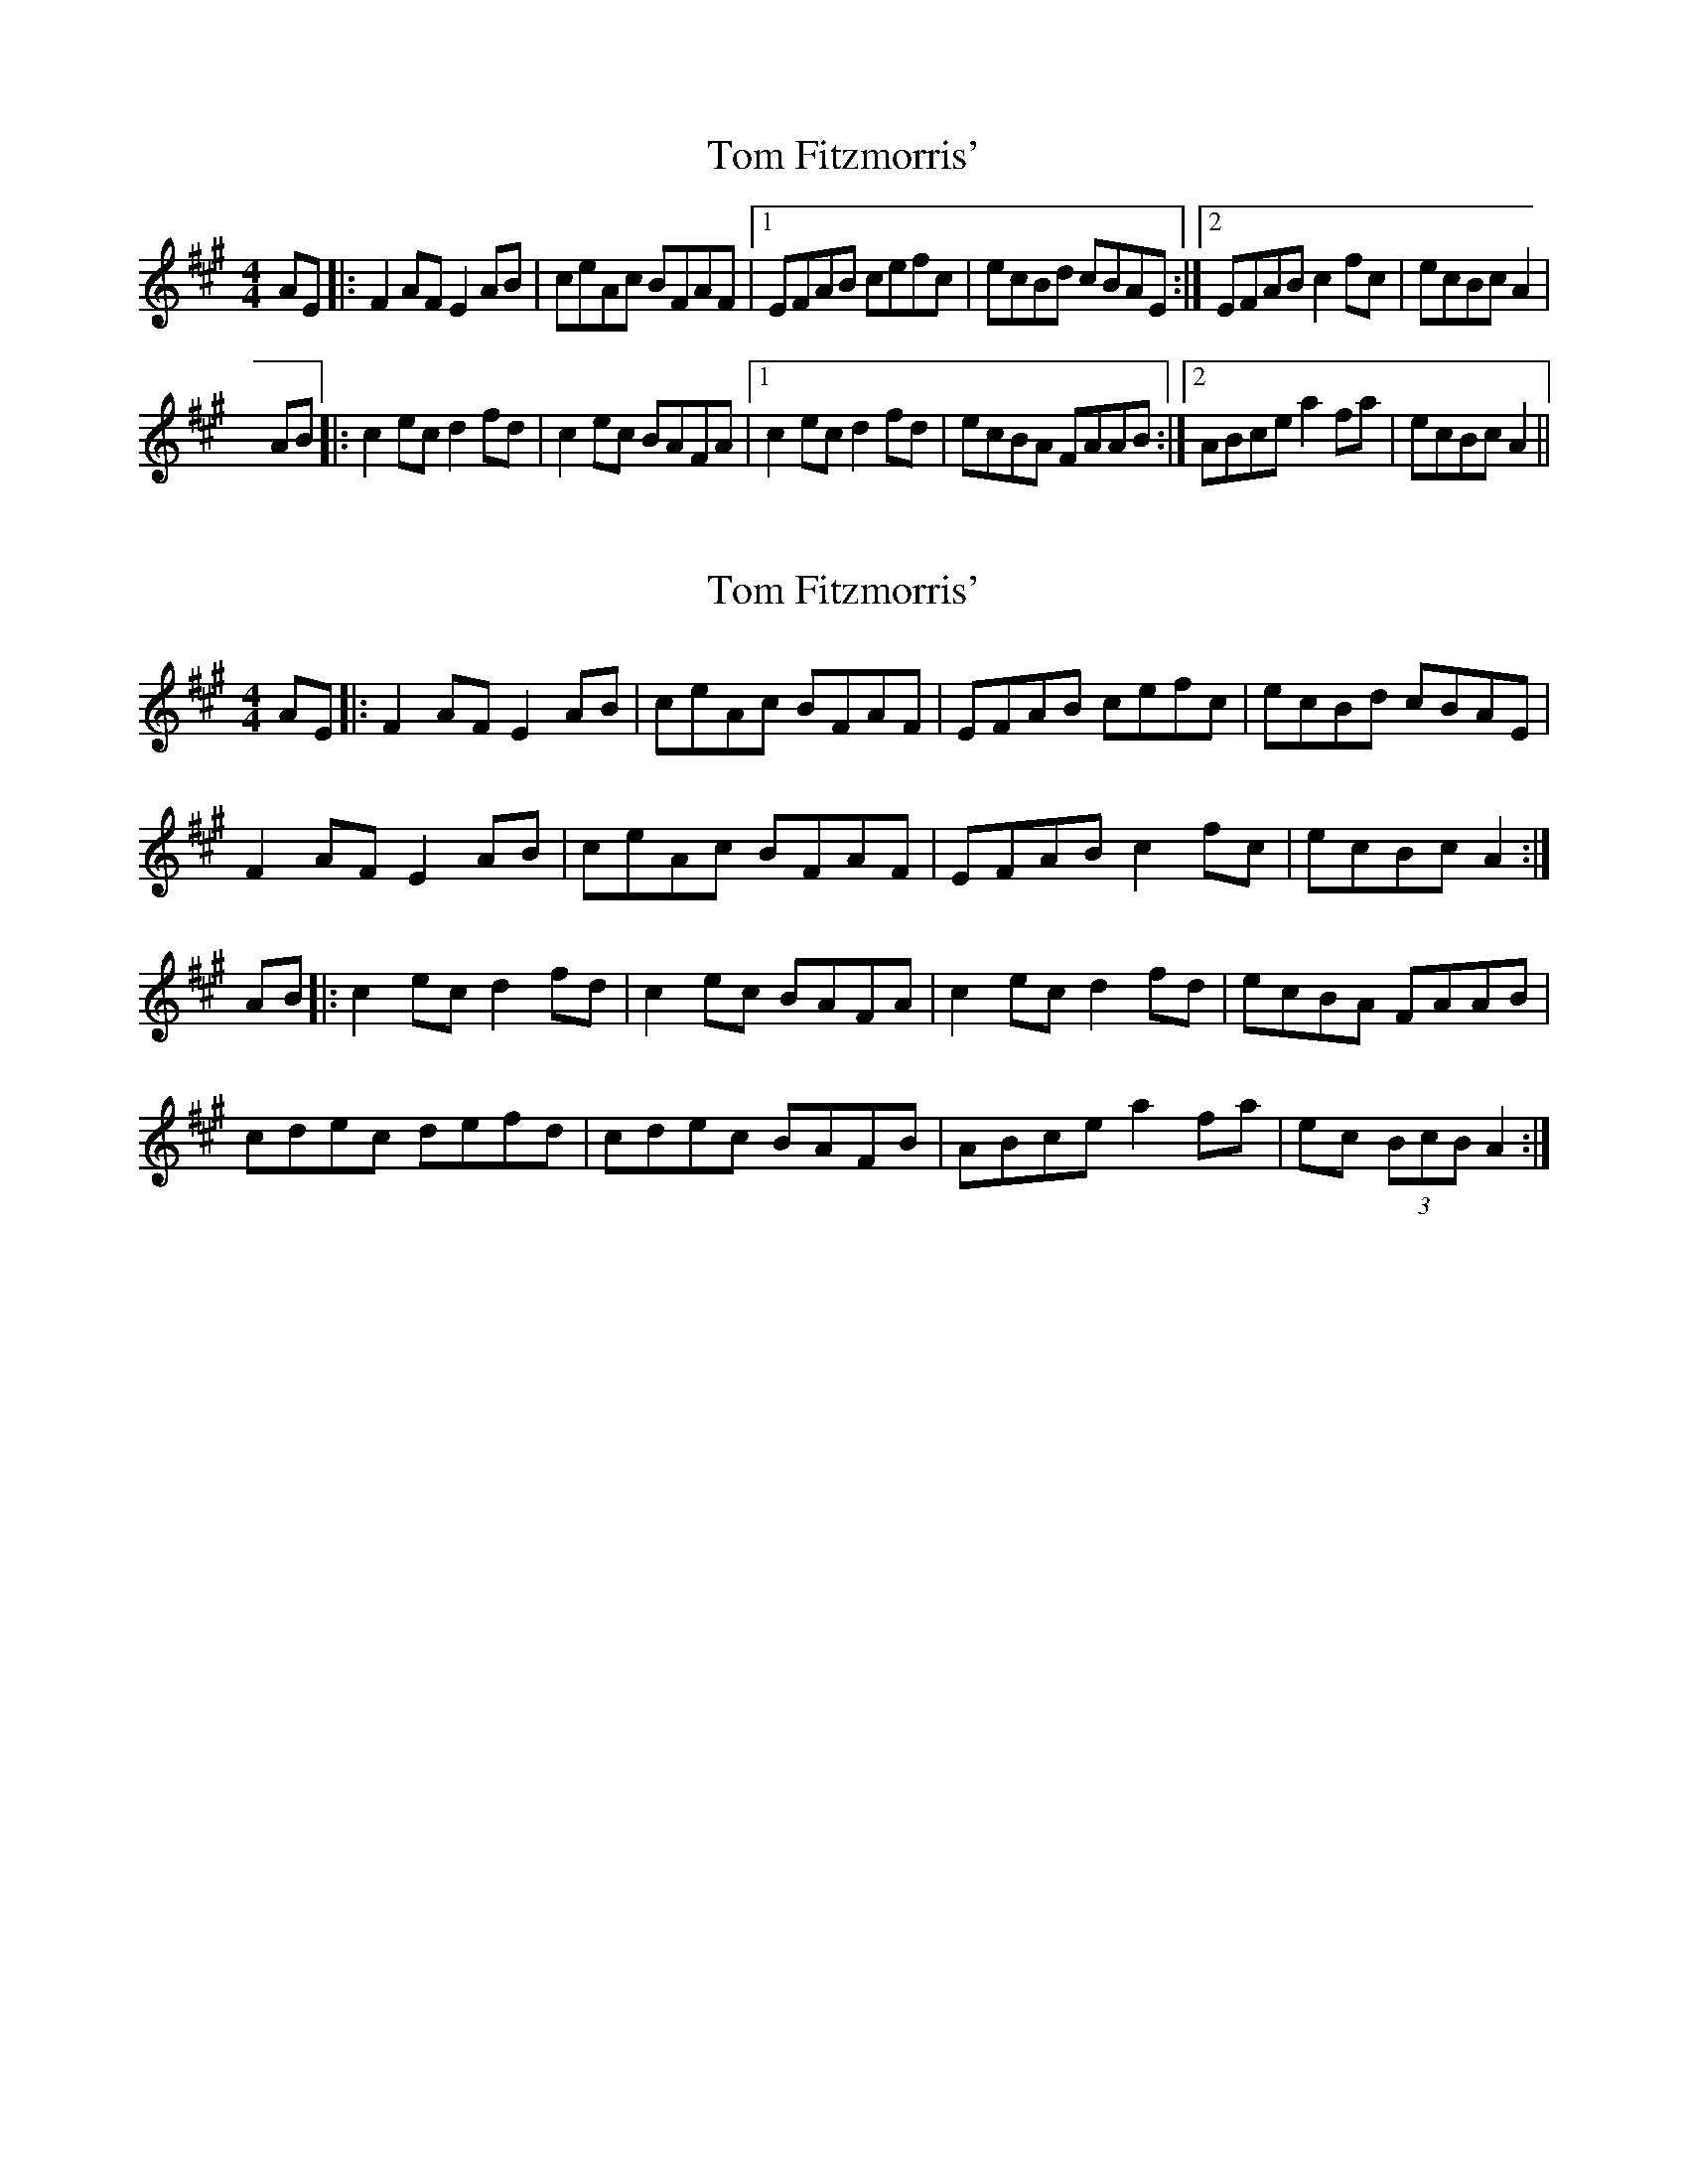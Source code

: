 X: 1
T: Tom Fitzmorris'
Z: Kevin Rietmann
S: https://thesession.org/tunes/13106#setting22559
R: reel
M: 4/4
L: 1/8
K: Amaj
AE|:F2AF E2AB | ceAc BFAF |1 EFAB cefc | ecBd cBAE :|2 EFAB c2fc |ecBc A2|
AB |: c2ec d2fd | c2ec BAFA |1 c2ec d2fd | ecBA FAAB :|2 ABce a2fa | ecBc A2||
X: 2
T: Tom Fitzmorris'
Z: teagan
S: https://thesession.org/tunes/13106#setting24852
R: reel
M: 4/4
L: 1/8
K: Amaj
AE|:F2AF E2AB | ceAc BFAF | EFAB cefc | ecBd cBAE |
F2AF E2AB | ceAc BFAF | EFAB c2fc |ecBc A2 :|
AB |: c2ec d2fd | c2ec BAFA | c2ec d2fd | ecBA FAAB |
cdec defd | cdec BAFB | ABce a2fa | ec (3BcB A2 :|
